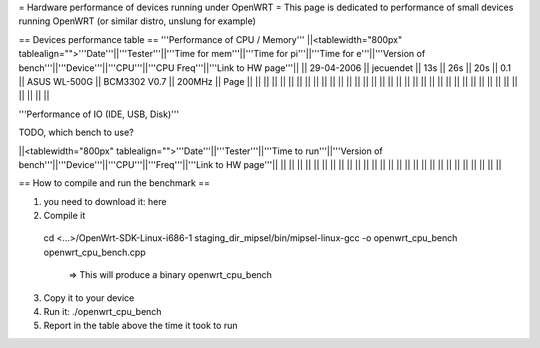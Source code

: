 = Hardware performance of devices running under OpenWRT =
This page is dedicated to performance of small devices running OpenWRT (or similar distro, unslung for example)

== Devices performance table ==
'''Performance of CPU / Memory'''
||<tablewidth="800px" tablealign="">'''Date'''||'''Tester'''||'''Time for mem'''||'''Time for pi'''||'''Time for e'''||'''Version of bench'''||'''Device'''||'''CPU'''||'''CPU Freq'''||'''Link to HW page'''||
|| 29-04-2006 || jecuendet || 13s || 26s || 20s || 0.1 || ASUS WL-500G || BCM3302 V0.7 || 200MHz || Page ||
|| || || || || || || || ||
|| || || || || || || || ||
|| || || || || || || || ||
|| || || || || || || || ||



'''Performance of IO (IDE, USB, Disk)'''

TODO, which bench to use?

||<tablewidth="800px" tablealign="">'''Date'''||'''Tester'''||'''Time to run'''||'''Version of bench'''||'''Device'''||'''CPU'''||'''Freq'''||'''Link to HW page'''||
|| || || || || || || || ||
|| || || || || || || || ||
|| || || || || || || || ||


== How to compile and run the benchmark ==

1. you need to download it: here
2. Compile it
 cd <...>/OpenWrt-SDK-Linux-i686-1
 staging_dir_mipsel/bin/mipsel-linux-gcc -o openwrt_cpu_bench openwrt_cpu_bench.cpp
  => This will produce a binary openwrt_cpu_bench
3. Copy it to your device
4. Run it: ./openwrt_cpu_bench
5. Report in the table above the time it took to run
